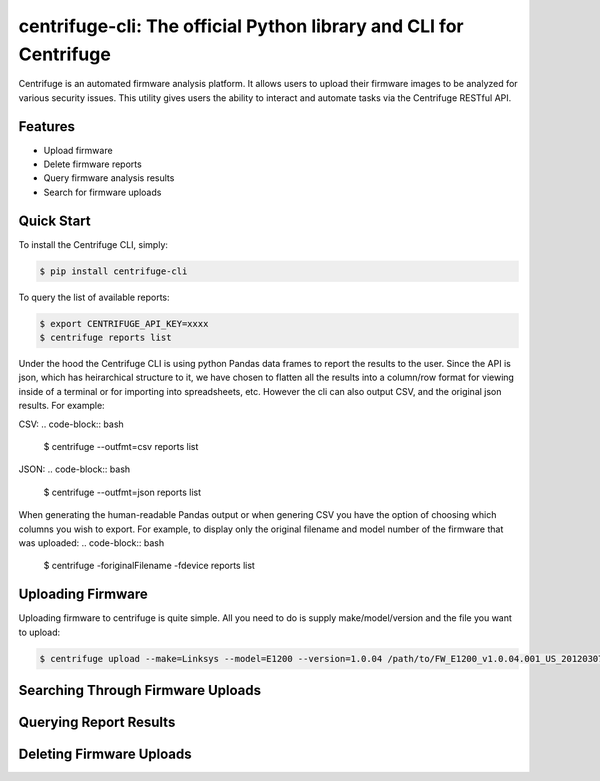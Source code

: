 centrifuge-cli: The official Python library and CLI for Centrifuge
======================================================

Centrifuge is an automated firmware analysis platform. It allows users to upload their firmware images
to be analyzed for various security issues. This utility gives users the ability to interact and automate
tasks via the Centrifuge RESTful API. 

Features
--------

- Upload firmware
- Delete firmware reports
- Query firmware analysis results
- Search for firmware uploads

Quick Start
-----------


To install the Centrifuge CLI, simply:

.. code-block:: bash

    $ pip install centrifuge-cli

To query the list of available reports:

.. code-block:: bash
    
    $ export CENTRIFUGE_API_KEY=xxxx
    $ centrifuge reports list

Under the hood the Centrifuge CLI is using python Pandas data frames to report the results to the user. Since the API is json, which
has heirarchical structure to it, we have chosen to flatten all the results into a column/row format for viewing inside of a terminal 
or for importing into spreadsheets, etc. However the cli can also output CSV, and the original json results. For example:

CSV:
.. code-block:: bash
    
    $ centrifuge --outfmt=csv reports list

JSON:
.. code-block:: bash
    
    $ centrifuge --outfmt=json reports list

When generating the human-readable Pandas output or when genering CSV you have the option of choosing which columns you wish to export.
For example, to display only the original filename and model number of the firmware that was uploaded: 
.. code-block:: bash
    
    $ centrifuge -foriginalFilename -fdevice reports list


Uploading Firmware
------------------
Uploading firmware to centrifuge is quite simple. All you need to do is supply make/model/version and the file you want to upload:

.. code-block:: bash
    
    $ centrifuge upload --make=Linksys --model=E1200 --version=1.0.04 /path/to/FW_E1200_v1.0.04.001_US_20120307.bin

Searching Through Firmware Uploads
----------------------------------

Querying Report Results
------------------------

Deleting Firmware Uploads
-------------------------